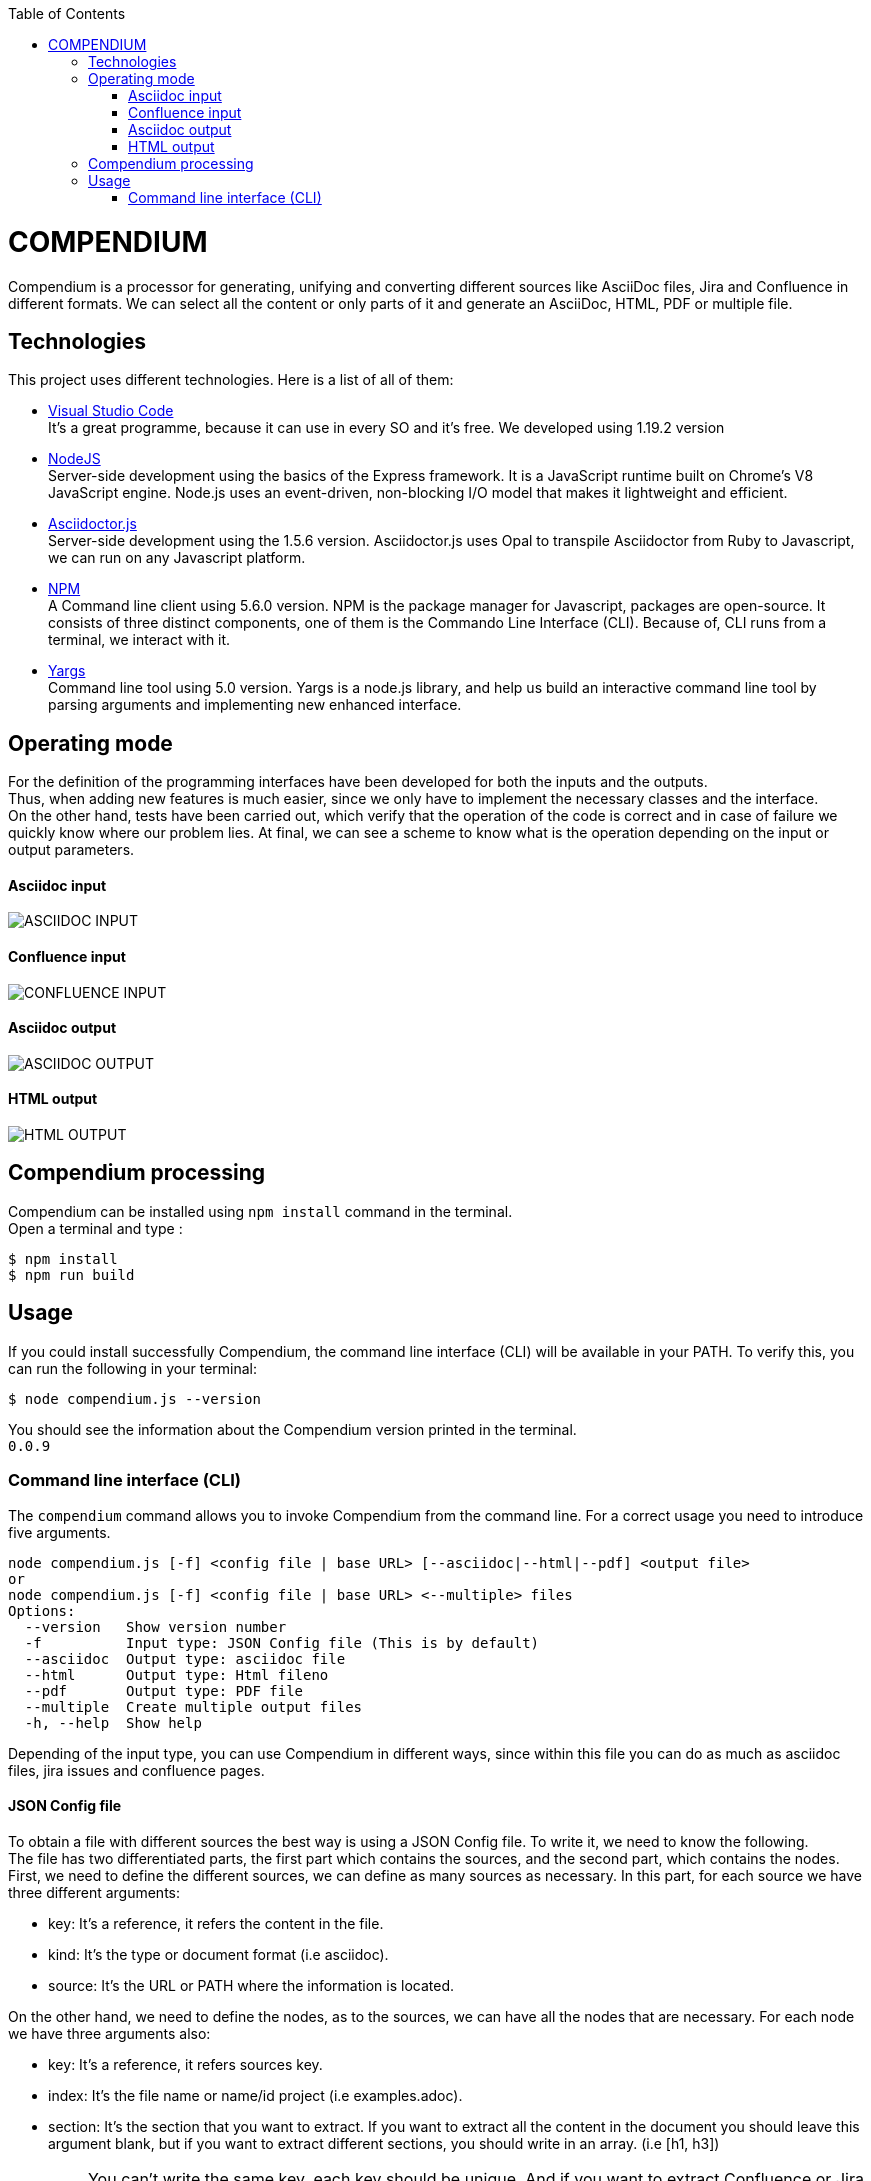 :toc: macro
toc::[] 


= COMPENDIUM

Compendium is a processor for generating, unifying and converting different sources like AsciiDoc files, Jira and Confluence in different formats.
We can select all the content or only parts of it and generate an AsciiDoc, HTML, PDF or multiple file.

== Technologies
This project uses different technologies. Here is a list of all of them:

* link:https://code.visualstudio.com/[Visual Studio Code] +
It's a great programme, because it can use in every SO and it's free. We developed using 1.19.2 version

* link:https://nodejs.org/en/[NodeJS] +
Server-side development using the basics of the Express framework. It is a JavaScript runtime built on Chrome's V8 JavaScript engine. Node.js uses an event-driven, non-blocking I/O model that makes it lightweight and efficient. 

* link:https://github.com/asciidoctor/asciidoctor.js[Asciidoctor.js] +
Server-side development using the 1.5.6 version. Asciidoctor.js uses Opal to transpile Asciidoctor from Ruby to Javascript, we can run on any Javascript platform.

* link:https://www.npmjs.com/[NPM] +
A Command line client using 5.6.0 version. NPM is the package manager for Javascript, packages are open-source. It consists of three distinct components, one of them is the Commando Line Interface (CLI). Because of, CLI runs from a terminal, we interact with it.

* link:http://yargs.js.org/[Yargs] +
Command line tool using 5.0 version. Yargs is a node.js library, and help us build an interactive command line tool by parsing arguments and implementing new enhanced interface.


== Operating mode

For the definition of the programming interfaces have been developed for both the inputs and the outputs. +
Thus, when adding new features is much easier, since we only have to implement the necessary classes and the interface. +
On the other hand, tests have been carried out, which verify that the operation of the code is correct and in case of failure we quickly know where our problem lies.
At final, we can see a scheme to know what is the operation depending on the input or output parameters.


==== Asciidoc input
image::../images/AsciidocInput.PNG[ASCIIDOC INPUT]

==== Confluence input
image::http://gitlab-val.es.capgemini.com/gitlab/ADCenter/compendium/blob/master/images/ConfluenceInput.PNG[CONFLUENCE INPUT]

==== Asciidoc output
image::./images/AsciidocOutput.PNG[ASCIIDOC OUTPUT]

==== HTML output
image::./images/HTMLOutput.PNG[HTML OUTPUT]


== Compendium processing

Compendium can be installed using `npm install` command in the terminal. +
Open a terminal and type : 

    $ npm install
    $ npm run build 

== Usage 

If you could install successfully Compendium, the command line interface (CLI) will be available in your PATH. To verify this, you can run the following in your terminal: 

    $ node compendium.js --version 

You should see the information about the Compendium version printed in the terminal. +
`0.0.9` 

=== Command line interface (CLI)

The `compendium` command allows you to invoke Compendium from the command line. For a correct usage you need to introduce five arguments.

[source]
node compendium.js [-f] <config file | base URL> [--asciidoc|--html|--pdf] <output file>
or
node compendium.js [-f] <config file | base URL> <--multiple> files
Options:
  --version   Show version number
  -f          Input type: JSON Config file (This is by default)
  --asciidoc  Output type: asciidoc file
  --html      Output type: Html fileno
  --pdf       Output type: PDF file
  --multiple  Create multiple output files
  -h, --help  Show help

Depending of the input type, you can use Compendium in different ways, since within this file you can do as much as asciidoc files, jira issues and confluence pages. 


==== JSON Config file

To obtain a file with different sources the best way is using a JSON Config file. To write it, we need to know the following. +
The file has two differentiated parts, the first part which contains the sources, and the second part, which contains the nodes. +
First, we need to define the different sources, we can define as many sources as necessary. In this part, for each source we have three different arguments:

* key: It's a reference, it refers the content in the file.
* kind: It's the type or document format (i.e asciidoc).
* source: It's the URL or PATH where the information is located.

On the other hand, we need to define the nodes, as to the sources, we can have all the nodes that are necessary. For each node we have three arguments also:

* key: It's a reference, it refers sources key.
* index: It's the file name or name/id project (i.e examples.adoc).
* section: It's the section that you want to extract. If you want to extract all the content in the document you should leave this argument blank, but if you want to extract different sections, you should write in an array. (i.e [h1, h3])

IMPORTANT: You can't write the same key, each key should be unique. And if you want to extract Confluence or Jira information you need to introduce your credentials to get the information.

Reference can be made to asciidoc files, jira issues and confluence pages. You can see an example link:http://gitlab-val.es.capgemini.com/gitlab/ADCenter/compendium/blob/master/src/mocks/config.json[here].